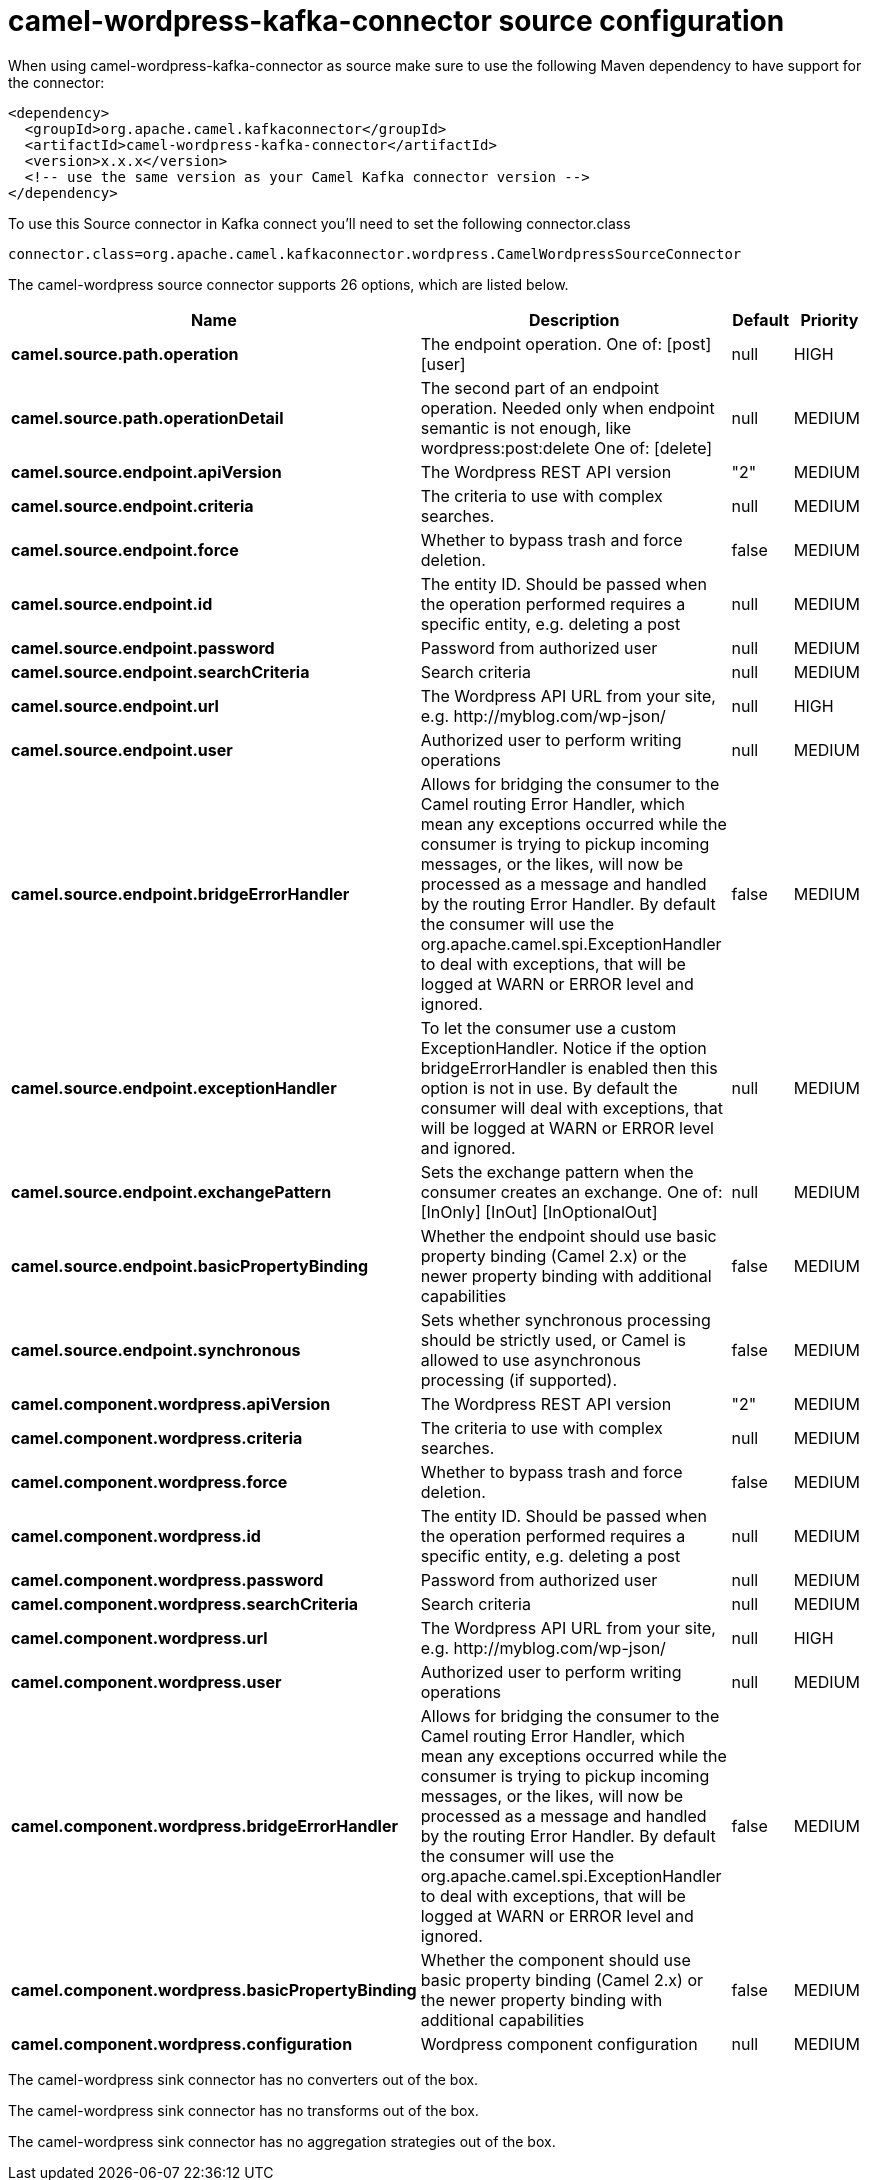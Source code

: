 // kafka-connector options: START
[[camel-wordpress-kafka-connector-source]]
= camel-wordpress-kafka-connector source configuration

When using camel-wordpress-kafka-connector as source make sure to use the following Maven dependency to have support for the connector:

[source,xml]
----
<dependency>
  <groupId>org.apache.camel.kafkaconnector</groupId>
  <artifactId>camel-wordpress-kafka-connector</artifactId>
  <version>x.x.x</version>
  <!-- use the same version as your Camel Kafka connector version -->
</dependency>
----

To use this Source connector in Kafka connect you'll need to set the following connector.class

[source,java]
----
connector.class=org.apache.camel.kafkaconnector.wordpress.CamelWordpressSourceConnector
----


The camel-wordpress source connector supports 26 options, which are listed below.



[width="100%",cols="2,5,^1,2",options="header"]
|===
| Name | Description | Default | Priority
| *camel.source.path.operation* | The endpoint operation. One of: [post] [user] | null | HIGH
| *camel.source.path.operationDetail* | The second part of an endpoint operation. Needed only when endpoint semantic is not enough, like wordpress:post:delete One of: [delete] | null | MEDIUM
| *camel.source.endpoint.apiVersion* | The Wordpress REST API version | "2" | MEDIUM
| *camel.source.endpoint.criteria* | The criteria to use with complex searches. | null | MEDIUM
| *camel.source.endpoint.force* | Whether to bypass trash and force deletion. | false | MEDIUM
| *camel.source.endpoint.id* | The entity ID. Should be passed when the operation performed requires a specific entity, e.g. deleting a post | null | MEDIUM
| *camel.source.endpoint.password* | Password from authorized user | null | MEDIUM
| *camel.source.endpoint.searchCriteria* | Search criteria | null | MEDIUM
| *camel.source.endpoint.url* | The Wordpress API URL from your site, e.g. \http://myblog.com/wp-json/ | null | HIGH
| *camel.source.endpoint.user* | Authorized user to perform writing operations | null | MEDIUM
| *camel.source.endpoint.bridgeErrorHandler* | Allows for bridging the consumer to the Camel routing Error Handler, which mean any exceptions occurred while the consumer is trying to pickup incoming messages, or the likes, will now be processed as a message and handled by the routing Error Handler. By default the consumer will use the org.apache.camel.spi.ExceptionHandler to deal with exceptions, that will be logged at WARN or ERROR level and ignored. | false | MEDIUM
| *camel.source.endpoint.exceptionHandler* | To let the consumer use a custom ExceptionHandler. Notice if the option bridgeErrorHandler is enabled then this option is not in use. By default the consumer will deal with exceptions, that will be logged at WARN or ERROR level and ignored. | null | MEDIUM
| *camel.source.endpoint.exchangePattern* | Sets the exchange pattern when the consumer creates an exchange. One of: [InOnly] [InOut] [InOptionalOut] | null | MEDIUM
| *camel.source.endpoint.basicPropertyBinding* | Whether the endpoint should use basic property binding (Camel 2.x) or the newer property binding with additional capabilities | false | MEDIUM
| *camel.source.endpoint.synchronous* | Sets whether synchronous processing should be strictly used, or Camel is allowed to use asynchronous processing (if supported). | false | MEDIUM
| *camel.component.wordpress.apiVersion* | The Wordpress REST API version | "2" | MEDIUM
| *camel.component.wordpress.criteria* | The criteria to use with complex searches. | null | MEDIUM
| *camel.component.wordpress.force* | Whether to bypass trash and force deletion. | false | MEDIUM
| *camel.component.wordpress.id* | The entity ID. Should be passed when the operation performed requires a specific entity, e.g. deleting a post | null | MEDIUM
| *camel.component.wordpress.password* | Password from authorized user | null | MEDIUM
| *camel.component.wordpress.searchCriteria* | Search criteria | null | MEDIUM
| *camel.component.wordpress.url* | The Wordpress API URL from your site, e.g. \http://myblog.com/wp-json/ | null | HIGH
| *camel.component.wordpress.user* | Authorized user to perform writing operations | null | MEDIUM
| *camel.component.wordpress.bridgeErrorHandler* | Allows for bridging the consumer to the Camel routing Error Handler, which mean any exceptions occurred while the consumer is trying to pickup incoming messages, or the likes, will now be processed as a message and handled by the routing Error Handler. By default the consumer will use the org.apache.camel.spi.ExceptionHandler to deal with exceptions, that will be logged at WARN or ERROR level and ignored. | false | MEDIUM
| *camel.component.wordpress.basicPropertyBinding* | Whether the component should use basic property binding (Camel 2.x) or the newer property binding with additional capabilities | false | MEDIUM
| *camel.component.wordpress.configuration* | Wordpress component configuration | null | MEDIUM
|===



The camel-wordpress sink connector has no converters out of the box.





The camel-wordpress sink connector has no transforms out of the box.





The camel-wordpress sink connector has no aggregation strategies out of the box.
// kafka-connector options: END
